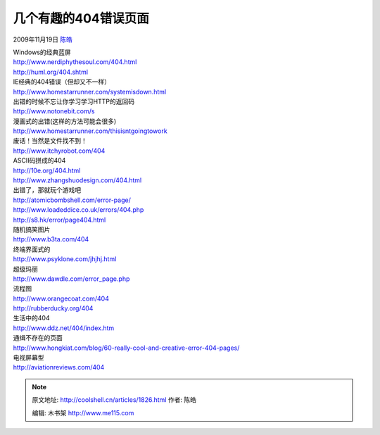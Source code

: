 .. _articles1826:

几个有趣的404错误页面
=====================

2009年11月19日 `陈皓 <http://coolshell.cn/articles/author/haoel>`__

| Windows的经典蓝屏
| `http://www.nerdiphythesoul.com/404.html <http://www.nerdiphythesoul.com/404.html>`__
| `http://huml.org/404.shtml <http://huml.org/404.shtml>`__

| IE经典的404错误（但却又不一样）
| `http://www.homestarrunner.com/systemisdown.html <http://www.homestarrunner.com/systemisdown.html>`__

| 出错的时候不忘让你学习学习HTTP的返回码
| `http://www.notonebit.com/s <http://www.notonebit.com/s>`__

| 漫画式的出错(这样的方法可能会很多)
| `http://www.homestarrunner.com/thisisntgoingtowork <http://www.homestarrunner.com/thisisntgoingtowork>`__

| 废话！当然是文件找不到！
| `http://www.itchyrobot.com/404 <http://www.itchyrobot.com/404>`__

| ASCII码拼成的404
| `http://10e.org/404.html <http://10e.org/404.html>`__
| `http://www.zhangshuodesign.com/404.html <http://www.zhangshuodesign.com/404.html>`__

| 出错了，那就玩个游戏吧
| `http://atomicbombshell.com/error-page/ <http://atomicbombshell.com/error-page/>`__
| `http://www.loadeddice.co.uk/errors/404.php <http://www.loadeddice.co.uk/errors/404.php>`__
| `http://s8.hk/error/page404.html <http://s8.hk/error/page404.html>`__

| 随机搞笑图片
| `http://www.b3ta.com/404 <http://www.b3ta.com/404>`__

| 终端界面式的
| `http://www.psyklone.com/jhjhj.html <http://www.psyklone.com/jhjhj.html>`__

| 超级玛丽
| `http://www.dawdle.com/error\_page.php <http://www.dawdle.com/error_page.php>`__

| 流程图
| `http://www.orangecoat.com/404 <http://www.orangecoat.com/404>`__
| `http://rubberducky.org/404 <http://rubberducky.org/404>`__

| 生活中的404
| `http://www.ddz.net/404/index.htm <http://www.ddz.net/404/index.htm>`__

| 通缉不存在的页面
| `http://www.hongkiat.com/blog/60-really-cool-and-creative-error-404-pages/ <http://www.hongkiat.com/blog/60-really-cool-and-creative-error-404-pages/>`__

| 电视屏幕型
| `http://aviationreviews.com/404 <http://aviationreviews.com/404>`__

.. |image6| image:: /coolshell/static/20140922114605078000.jpg

.. note::
    原文地址: http://coolshell.cn/articles/1826.html 
    作者: 陈皓 

    编辑: 木书架 http://www.me115.com
